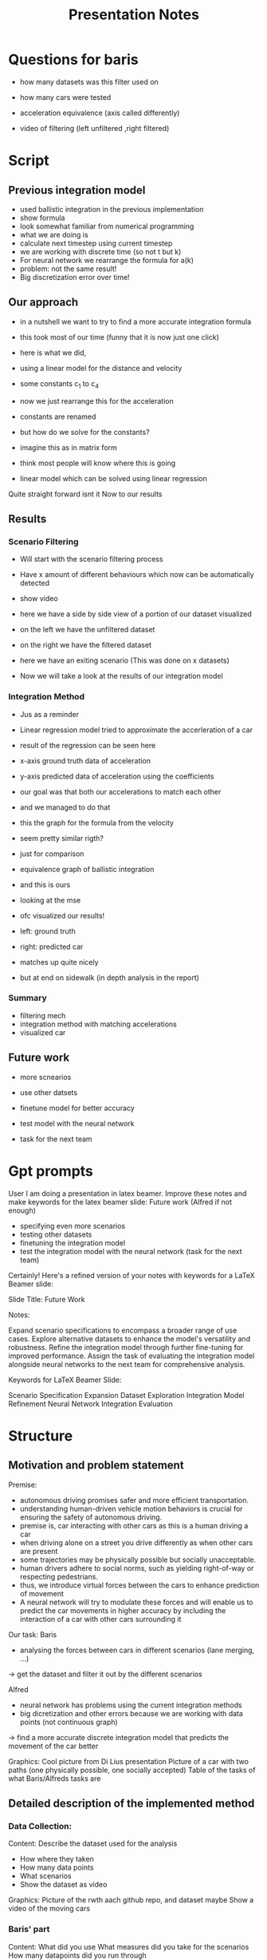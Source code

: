 #+title: Presentation Notes


* Questions for baris
- how many datasets was this filter used on
- how many cars were tested

- acceleration equivalence (axis called differently)
- video of filtering (left unfiltered  ,right filtered)



* Script


** Previous integration model

- used ballistic integration in the previous implementation
- show formula
- look somewhat familiar from numerical programming
- what we are doing is
- calculate next timestep using current timestep
- we are working with discrete time (so not t but k)
- For neural network we rearrange the formula for a(k)
- problem: not the same result!
- Big discretization error over time!

** Our approach
- in a nutshell we want to try to find a more accurate integration formula
- this took most of our time (funny that it is now just one click)
- here is what we did,
- using a linear model for the distance and velocity
- some constants c_1 to c_4

- now we just rearrange this for the acceleration
- constants are renamed
- but how do we solve for the constants?
- imagine this as in matrix form
- think most people will know where this is going
- linear model which can be solved using linear regression

Quite straight forward isnt it
Now to our results

** Results
*** Scenario Filtering
- Will start with the scenario filtering process
- Have x amount of different behaviours which now can be automatically detected
- show video
- here we have a side by side view of a portion of our dataset visualized
- on the left we have the unfiltered dataset
- on the right we have the filtered dataset
- here we have an exiting scenario
  (This was done on x datasets)

- Now we will take a look at the results of our integration model

*** Integration Method
- Jus as a reminder
- Linear regression model tried to approximate the accerleration of a car
- result of the regression can be seen here
- x-axis ground truth data of acceleration
- y-axis predicted data of acceleration using the coefficients
- our goal was that both our accelerations to match each other
- and we managed to do that
- this the graph for the formula from the velocity
- seem pretty similar rigth?
- just for comparison
- equivalence graph of ballistic integration
- and this is ours
- looking at the mse

- ofc visualized our results!
- left: ground truth
- right: predicted car
- matches up quite nicely
- but at end on sidewalk (in depth analysis in the report)


*** Summary
- filtering mech
- integration method with matching accelerations
- visualized car

** Future work
- more scnearios
- use other datsets

- finetune model for better accuracy
- test model with the neural network
- task for the next team








* Gpt prompts



User
I am doing a presentation in latex beamer. Improve these notes and make keywords for the latex beamer slide:
Future work (Alfred if not enough)
- specifying even more scenarios
- testing other datasets 
- finetuning the integration model
- test the integration model with the neural network (task for the next team)




Certainly! Here's a refined version of your notes with keywords for a LaTeX Beamer slide:

Slide Title: Future Work

Notes:

    Expand scenario specifications to encompass a broader range of use cases.
    Explore alternative datasets to enhance the model's versatility and robustness.
    Refine the integration model through further fine-tuning for improved performance.
    Assign the task of evaluating the integration model alongside neural networks to the next team for comprehensive analysis.

Keywords for LaTeX Beamer Slide:

    Scenario Specification Expansion
    Dataset Exploration
    Integration Model Refinement
    Neural Network Integration Evaluation

* Structure
** Motivation and problem statement
Premise:
- autonomous driving promises safer and more efficient transportation.
- understanding human-driven vehicle motion behaviors is crucial for ensuring the safety of autonomous driving.
- premise is, car interacting with other cars as this is a human driving a car
- when driving alone on a street you drive differently as when other cars are present
- some trajectories may be physically possible but socially unacceptable.
- human drivers adhere to social norms, such as yielding right-of-way or respecting pedestrians.
- thus, we introduce virtual forces between the cars to enhance prediction of movement
- A neural network will try to modulate these forces and will enable us to predict the car movements in higher accuracy by including the interaction of a car with other cars surrounding it

Our task:
Baris
- analysing the forces between cars in different scenarios (lane merging, ...)
-> get the dataset and filter it out by the different scenarios

Alfred
- neural network has problems using the current integration methods
- big dicretization and other errors because we are working with data points (not continuous graph)
-> find a more accurate discrete integration model that predicts the movement of the car better

Graphics:
Cool picture from Di Lius presentation
Picture of a car with two paths (one physically possible, one socially accepted)
Table of the tasks of what Baris/Alfreds tasks are

** Detailed description of the implemented method
*** Data Collection:
Content:
Describe the dataset used for the analysis
- How where they taken
- How many data points
- What scenarios
- Show the dataset as video

Graphics:
Picture of the rwth aach github repo, and dataset maybe
Show a video of the moving cars

*** Baris' part
Content:
What did you use
What measures did you take for the scenarios
How many datapoints did you run through

Graphics:
- an overview of the parameters of how you filtered the data??

*** Alfreds part
Content:
How does the model look like?
- explain that data is discrete and we need to find a method to integrate discrete datapoints
- now we ant to use a linear model for the prediction
- have to equlize the accerleration for the neural network
- tested 10 different model and got the following
- solved this by using linear regression (using python, numpy and pandas)

Graphics:
- Show ballistic integration
- Show 10 models we tried (focus the one we used)

** Results
Evaluation:
Successes/Problems of filtering out scenarios
- Successfully filtered X datapoints and Y different scenarios

Successes/Problems of prediciting car movement
- after playing around with some parameters and databatch sizes
- Acceleration and Velocity are more accurate than ballistic integration
- Distance measure is bad (finetune the model)

Out of curiosity we tried to train a model on the scnearios (this would be done by the neural network)
- bad results (bc linear model)

Graphics:
- what for filtering part?
- vdieos of two selected cars in specific scenarios

- show the graphs for the velocity and the distance of the models
- comparison that to the ballistic integration


** Future work
Getting even more scenarios?
Trying out different models for the movement prediction (finetune model, add more parameters)
Analyzing the results even furhter (outliers, distance measure)

Actually testing it with the neural network
Feeding results into the neural network

Graphics:
Table/List of what to do


* Todo
For baris:
Graphics for introducion
- that one picture from Di Lius presentation
- picture of a car with two paths (one physically possible, one socially accepted)
- table of the tasks of what Baris/Alfreds tasks are
- Picture of the rwth aach github repo, and dataset maybe
- video of the moving cars of dataset (to showcase dataset)
- video of moving cars in some scenarios
- an overview of the parameters of how you filtered the data??

For me:
- formulas for ballistic integration
  - accerleration 4 paramters
  - accerleration 7 paramters
  - simple distance
  - simple velocity
  - accleration modeo 6 + 3
  - accleration modeo 6 + 3
- formulas for 10 models we tried (focus the one we used)

- what for filtering part?

- show the graphs for the velocity and the distance of the models
- graph of ballistic integration

- video of the predicted movement of a selected car
